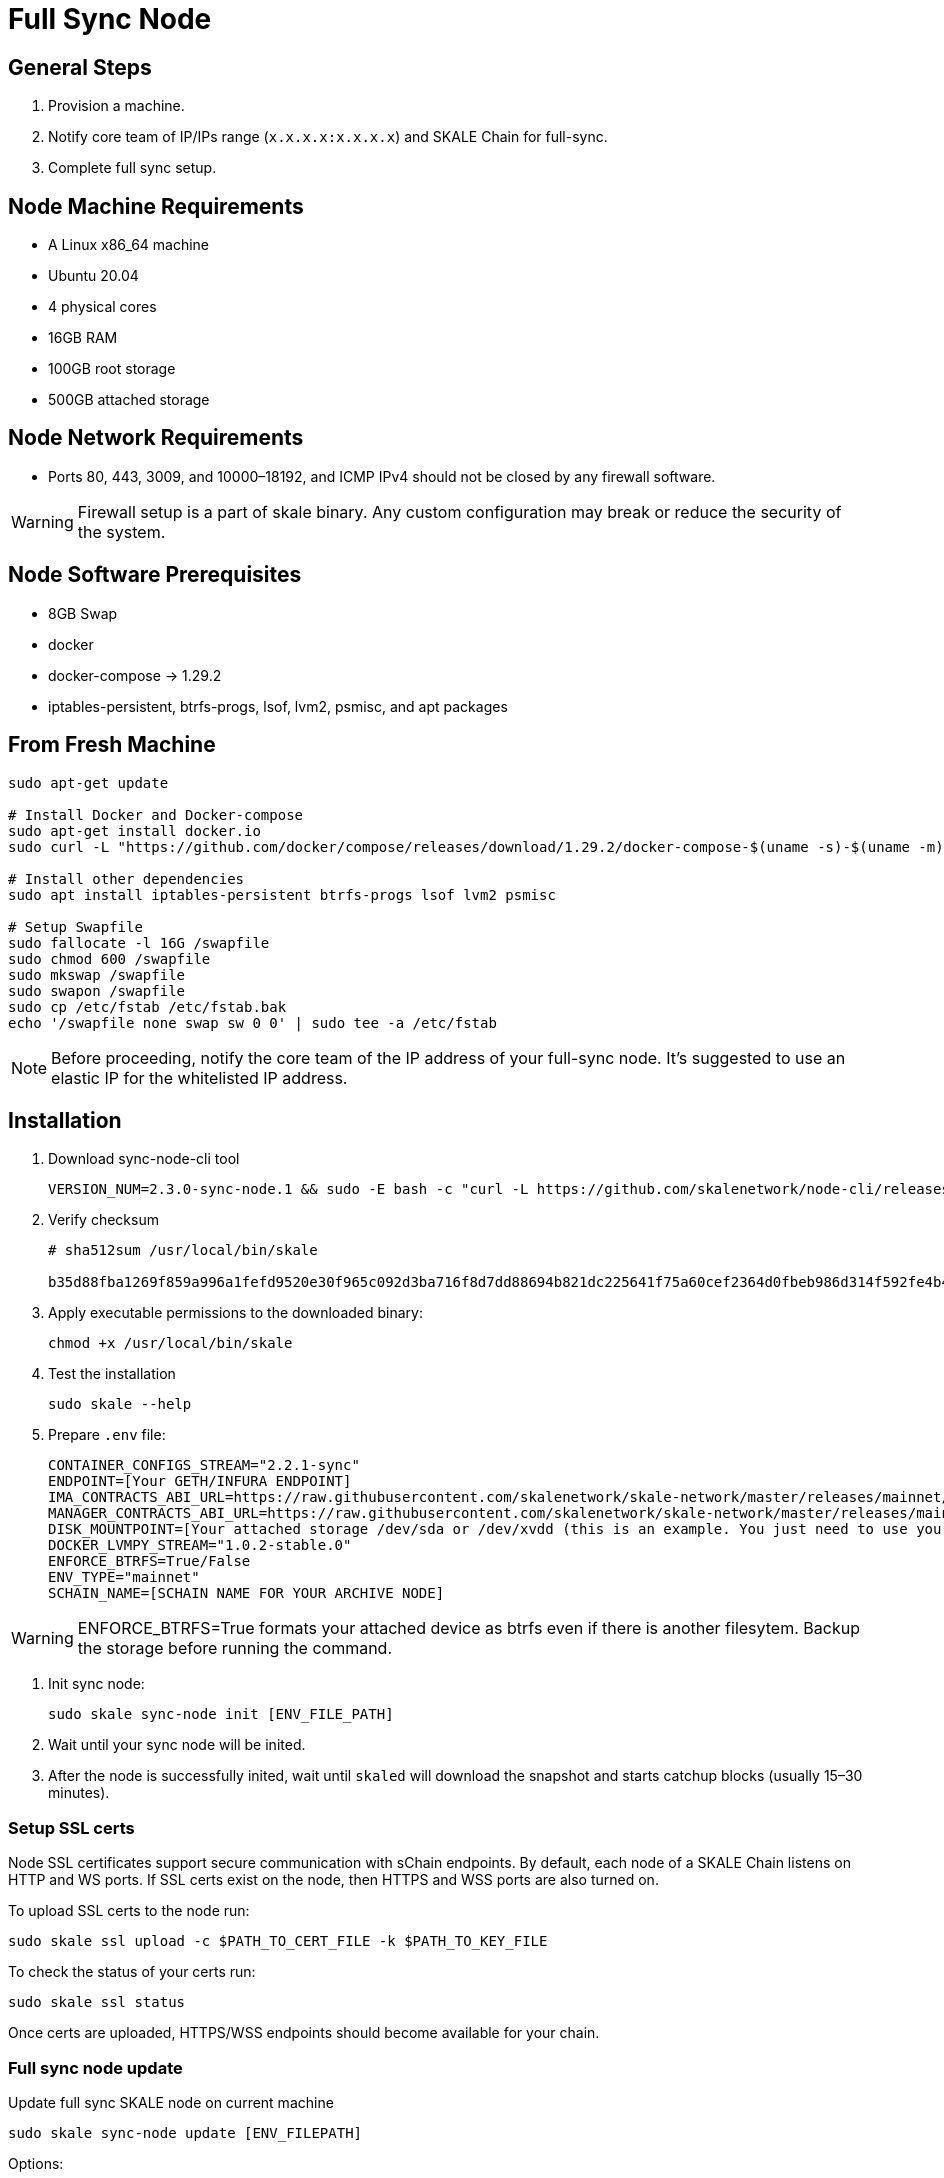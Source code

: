 = Full Sync Node

== General Steps

. Provision a machine.
. Notify core team of IP/IPs range (`x.x.x.x:x.x.x.x`) and SKALE Chain for full-sync.
. Complete full sync setup.

== Node Machine Requirements

* A Linux x86_64 machine
* Ubuntu 20.04
* 4 physical cores
* 16GB RAM
* 100GB root storage
* 500GB attached storage

== Node Network Requirements

* Ports 80, 443, 3009, and 10000–18192, and ICMP IPv4 should not be closed by any firewall software.

[WARNING]
Firewall setup is a part of skale binary. Any custom configuration may break or reduce the security of the system.

== Node Software Prerequisites

* 8GB Swap
* docker
* docker-compose → 1.29.2
* iptables-persistent, btrfs-progs, lsof, lvm2, psmisc, and apt packages


== From Fresh Machine

```shell
sudo apt-get update

# Install Docker and Docker-compose
sudo apt-get install docker.io
sudo curl -L "https://github.com/docker/compose/releases/download/1.29.2/docker-compose-$(uname -s)-$(uname -m)" -o /usr/local/bin/docker-compose

# Install other dependencies
sudo apt install iptables-persistent btrfs-progs lsof lvm2 psmisc

# Setup Swapfile
sudo fallocate -l 16G /swapfile
sudo chmod 600 /swapfile
sudo mkswap /swapfile
sudo swapon /swapfile
sudo cp /etc/fstab /etc/fstab.bak
echo '/swapfile none swap sw 0 0' | sudo tee -a /etc/fstab
```

[NOTE]
Before proceeding, notify the core team of the IP address of your full-sync node. It's suggested to use an elastic IP for the whitelisted IP address.

== Installation

. Download sync-node-cli tool
+
```shell
VERSION_NUM=2.3.0-sync-node.1 && sudo -E bash -c "curl -L https://github.com/skalenetwork/node-cli/releases/download/$VERSION_NUM/skale-$VERSION_NUM-`uname -s`-`uname -m`-sync >  /usr/local/bin/skale"
```

. Verify checksum 
+
```shell
# sha512sum /usr/local/bin/skale

b35d88fba1269f859a996a1fefd9520e30f965c092d3ba716f8d7dd88694b821dc225641f75a60cef2364d0fbeb986d314f592fe4b4238c716acf0834d2d6146  /home/ubuntu/dist/skale-2.3.0-sync-node.1-Linux-x86_64-sync
```
. Apply executable permissions to the downloaded binary:
+
```shell
chmod +x /usr/local/bin/skale
```

. Test the installation
+
```shell
sudo skale --help
```

. Prepare `.env` file:
+
```
CONTAINER_CONFIGS_STREAM="2.2.1-sync"
ENDPOINT=[Your GETH/INFURA ENDPOINT]
IMA_CONTRACTS_ABI_URL=https://raw.githubusercontent.com/skalenetwork/skale-network/master/releases/mainnet/IMA/1.5.0/mainnet/abi.json
MANAGER_CONTRACTS_ABI_URL=https://raw.githubusercontent.com/skalenetwork/skale-network/master/releases/mainnet/skale-manager/1.9.3/skale-manager-1.9.3-mainnet-abi.json
DISK_MOUNTPOINT=[Your attached storage /dev/sda or /dev/xvdd (this is an example. You just need to use your 200GB block device)]
DOCKER_LVMPY_STREAM="1.0.2-stable.0"
ENFORCE_BTRFS=True/False
ENV_TYPE="mainnet"
SCHAIN_NAME=[SCHAIN NAME FOR YOUR ARCHIVE NODE]
```

[WARNING]
ENFORCE_BTRFS=True formats your attached device as btrfs even if there is another filesytem. Backup the storage before running the command.

. Init sync node:
+
```shell
sudo skale sync-node init [ENV_FILE_PATH]
```

. Wait until your sync node will be inited.
. After the node is successfully inited, wait until `skaled` will download the snapshot and starts catchup blocks (usually 15–30 minutes).


=== Setup SSL certs

Node SSL certificates support secure communication with sChain endpoints. By default, each node of a SKALE Chain listens on HTTP and WS ports. If SSL certs exist on the node, then HTTPS and WSS ports are also turned on.

To upload SSL certs to the node run:

```shell
sudo skale ssl upload -c $PATH_TO_CERT_FILE -k $PATH_TO_KEY_FILE
```

To check the status of your certs run:

```shell
sudo skale ssl status
```

Once certs are uploaded, HTTPS/WSS endpoints should become available for your chain.

=== Full sync node update 

Update full sync SKALE node on current machine

```shell
sudo skale sync-node update [ENV_FILEPATH]
```

Options:

- `--yes` - update without additional confirmation.

Arguments:

- `ENV_FILEPATH` - path to env file where parameters are defined.

[NOTE]
You can just update a file with environment variables used during `sudo skale sync-node init`.
